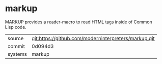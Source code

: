 * markup

MARKUP provides a reader-macro to read HTML tags inside of Common Lisp
code.

|---------+------------------------------------------------------|
| source  | git:https://github.com/moderninterpreters/markup.git |
| commit  | 0d094d3                                              |
| systems | markup                                               |
|---------+------------------------------------------------------|
